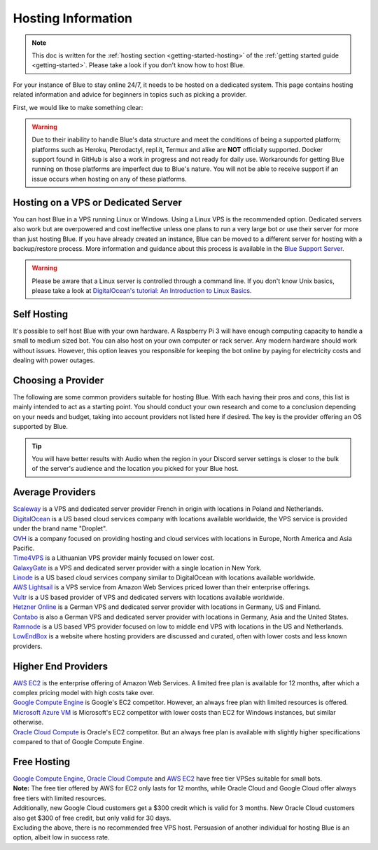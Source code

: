 .. source: https://gist.github.com/Twentysix26/cb4401c6e507782aa6698e9e470243ed

.. _host-list:

===================
Hosting Information
===================

.. note::
    This doc is written for the :ref:`hosting section <getting-started-hosting>`
    of the :ref:`getting started guide <getting-started>`. Please take a look
    if you don't know how to host Blue.


| For your instance of Blue to stay online 24/7, it needs to be hosted on a dedicated system.
  This page contains hosting related information and advice for beginners in 
  topics such as picking a provider.

First, we would like to make something clear:

.. warning::
    Due to their inability to handle Blue's data structure and meet the
    conditions of being a supported platform; platforms such as Heroku, 
    Pterodactyl, repl.it, Termux and alike are **NOT** officially supported. 
    Docker support found in GitHub is also a work in progress and not ready
    for daily use. Workarounds for getting Blue running on those platforms
    are imperfect due to Blue's nature. You will not be able to receive
    support if an issue occurs when hosting on any of these platforms.


------------------------------------
Hosting on a VPS or Dedicated Server
------------------------------------

| You can host Blue in a VPS running Linux or Windows. Using a Linux VPS is the
  recommended option. Dedicated servers also work but are overpowered and cost 
  ineffective unless one plans to run a very large bot or use their server for 
  more than just hosting Blue. If you have already created an instance, Blue can be moved to a different 
  server for hosting with a backup/restore process. More information and guidance
  about this process is available in the `Blue Support Server <https://discord.com/invite/red>`_.

.. warning::
    Please be aware that a Linux server is controlled through a command line.
    If you don't know Unix basics, please take a look at
    `DigitalOcean's tutorial: An Introduction to Linux Basics
    <https://www.digitalocean.com/community/tutorials/an-introduction-to-linux-basics>`_.


------------
Self Hosting
------------

| It's possible to self host Blue with your own hardware. A Raspberry Pi 3 
  will have enough computing capacity to handle a small to medium sized bot. 
  You can also host on your own computer or rack server. Any modern hardware 
  should work without issues. However, this option leaves you responsible for
  keeping the bot online by paying for electricity costs and dealing with power outages.

-------------------
Choosing a Provider
-------------------

| The following are some common providers suitable for hosting Blue. With
  each having their pros and cons, this list is mainly intended to act as a
  starting point. You should conduct your own research and come to
  a conclusion depending on your needs and budget, taking into account
  providers not listed here if desired. The key is the provider offering 
  an OS supported by Blue.

.. tip::
 You will have better results with Audio when the region in your Discord 
 server settings is closer to the bulk of the server's audience and
 the location you picked for your Blue host.


-----------------
Average Providers
-----------------

| `Scaleway <https://www.scaleway.com/>`_ is a VPS and dedicated server
 provider French in origin with locations in Poland and Netherlands.

| `DigitalOcean <https://www.digitalocean.com/>`_ is a US based cloud services company 
 with locations available worldwide, the VPS service is provided under the brand name
 "Droplet".

| `OVH <https://us.ovhcloud.com/vps/>`_ is a company focused on providing hosting
 and cloud services with locations in Europe, North America and Asia Pacific.

| `Time4VPS <https://www.time4vps.eu/>`_ is a Lithuanian VPS provider mainly focused
 on lower cost.

| `GalaxyGate <https://galaxygate.net/>`_ is a VPS and dedicated server provider
 with a single location in New York.

| `Linode <https://www.linode.com/>`_ is a US based cloud services company similar
 to DigitalOcean with locations available worldwide.

| `AWS Lightsail <https://aws.amazon.com/lightsail/>`_ is a VPS service from Amazon
 Web Services priced lower than their enterprise offerings.

| `Vultr <https://www.vultr.com/>`_ is a US based provider of VPS and dedicated servers
 with locations available worldwide.

| `Hetzner Online <https://www.hetzner.com/>`_ is a German VPS and dedicated server
 provider with locations in Germany, US and Finland.

| `Contabo <https://contabo.com/>`_ is also a German VPS and dedicated server provider
 with locations in Germany, Asia and the United States.

| `Ramnode <https://www.ramnode.com/>`_ is a US based VPS provider focused on
 low to middle end VPS with locations in the US and Netherlands.

| `LowEndBox <http://lowendbox.com/>`_ is a website where hosting providers are
 discussed and curated, often with lower costs and less known providers.

--------------------
Higher End Providers
--------------------

| `AWS EC2 <https://aws.amazon.com/ec2/>`__ is the enterprise offering of Amazon Web Services.
 A limited free plan is available for 12 months, after which a complex pricing model with
 high costs take over.

| `Google Compute Engine <https://cloud.google.com/compute/>`__ is Google's EC2 competitor.
 However, an always free plan with limited resources is offered.

| `Microsoft Azure VM <https://azure.microsoft.com/services/virtual-machines/>`__ is
 Microsoft's EC2 competitor with lower costs than EC2 for Windows instances, but similar
 otherwise.

| `Oracle Cloud Compute  <https://www.oracle.com/cloud/compute/>`__ is Oracle's EC2
 competitor. But an always free plan is available with slightly higher specifications
 compared to that of Google Compute Engine.

------------
Free Hosting
------------

| `Google Compute Engine <https://cloud.google.com/free/docs/gcp-free-tier>`_,
  `Oracle Cloud Compute <https://oracle.com/cloud/free/#always-free>`_ and
  `AWS EC2 <https://aws.amazon.com/free/>`_ have free tier VPSes suitable for small bots.

| **Note:** The free tier offered by AWS for EC2 only lasts for 12 months, while
 Oracle Cloud and Google Cloud offer always free tiers with limited resources.

| Additionally, new Google Cloud customers get a $300 credit which is valid for 3 months.
 New Oracle Cloud customers also get $300 of free credit, but only valid for 30 days.

| Excluding the above, there is no recommended free VPS host. Persuasion of
 another individual for hosting Blue is an option, albeit low in success rate.
